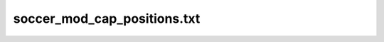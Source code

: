 .. _conf-pos:

============================
soccer_mod_cap_positions.txt
============================
